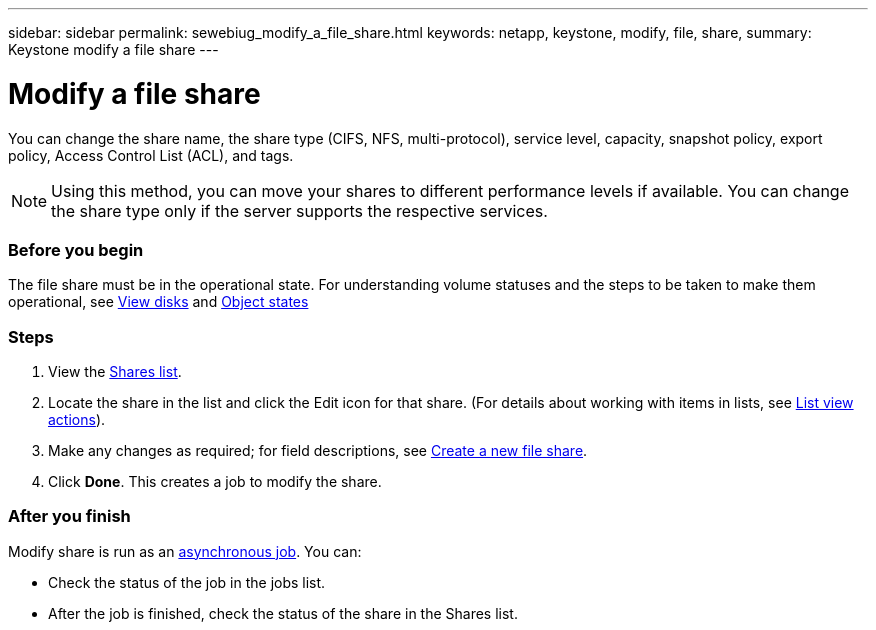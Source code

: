 ---
sidebar: sidebar
permalink: sewebiug_modify_a_file_share.html
keywords: netapp, keystone, modify, file, share,
summary: Keystone modify a file share
---

= Modify a file share
:hardbreaks:
:nofooter:
:icons: font
:linkattrs:
:imagesdir: ./media/

//
// This file was created with NDAC Version 2.0 (August 17, 2020)
//
// 2020-10-20 10:59:39.339081
//

[.lead]
You can change the share name, the share type (CIFS, NFS, multi-protocol), service level, capacity, snapshot policy, export policy,  Access Control List (ACL), and tags.

[NOTE]
Using this method,  you can move your shares to different performance levels if available. You can change the share type only if the server supports the respective services.

=== Before you begin

The file share must be in the operational state. For understanding volume statuses and the steps to be taken to make them operational, see link:https://docs.netapp.com/us-en/keystone/sewebiug_view_shares.html[View disks] and link:https://docs.netapp.com/us-en/keystone/sewebiug_netapp_service_engine_web_interface_overview.html#Object-states[Object states]

=== Steps

. View the link:sewebiug_view_shares.html#view-shares[Shares list].
. Locate the share in the list and click the Edit icon for that share. (For details about working with items in lists,  see link:sewebiug_netapp_service_engine_web_interface_overview.html#list-view[List view actions]).
. Make any changes as required;  for field descriptions, see link:sewebiug_create_a_new_file_share.html[Create a new file share].
. Click *Done*. This creates a job to modify the share.

=== After you finish

Modify share is run as an link:sewebiug_billing_accounts,_subscriptions,_services,_and_performance.html#disaster-recovery—asynchronous[asynchronous job]. You can:

* Check the status of the job in the jobs list.
* After the job is finished, check the status of the share in the Shares list.
